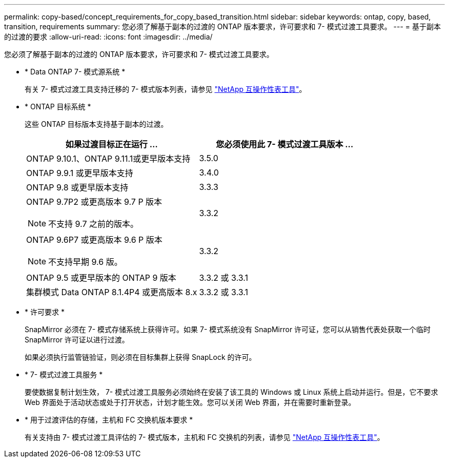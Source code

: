 ---
permalink: copy-based/concept_requirements_for_copy_based_transition.html 
sidebar: sidebar 
keywords: ontap, copy, based, transition, requirements 
summary: 您必须了解基于副本的过渡的 ONTAP 版本要求，许可要求和 7- 模式过渡工具要求。 
---
= 基于副本的过渡的要求
:allow-uri-read: 
:icons: font
:imagesdir: ../media/


[role="lead"]
您必须了解基于副本的过渡的 ONTAP 版本要求，许可要求和 7- 模式过渡工具要求。

* * Data ONTAP 7- 模式源系统 *
+
有关 7- 模式过渡工具支持迁移的 7- 模式版本列表，请参见 https://mysupport.netapp.com/matrix["NetApp 互操作性表工具"]。

* * ONTAP 目标系统 *
+
这些 ONTAP 目标版本支持基于副本的过渡。

+
|===
| 如果过渡目标正在运行 ... | 您必须使用此 7- 模式过渡工具版本 ... 


 a| 
ONTAP 9.10.1、ONTAP 9.11.1或更早版本支持
 a| 
3.5.0



 a| 
ONTAP 9.9.1 或更早版本支持
 a| 
3.4.0



 a| 
ONTAP 9.8 或更早版本支持
 a| 
3.3.3



 a| 
ONTAP 9.7P2 或更高版本 9.7 P 版本


NOTE: 不支持 9.7 之前的版本。
 a| 
3.3.2



 a| 
ONTAP 9.6P7 或更高版本 9.6 P 版本


NOTE: 不支持早期 9.6 版。
 a| 
3.3.2



 a| 
ONTAP 9.5 或更早版本的 ONTAP 9 版本
 a| 
3.3.2 或 3.3.1



 a| 
集群模式 Data ONTAP 8.1.4P4 或更高版本 8.x
 a| 
3.3.2 或 3.3.1

|===
* * 许可要求 *
+
SnapMirror 必须在 7- 模式存储系统上获得许可。如果 7- 模式系统没有 SnapMirror 许可证，您可以从销售代表处获取一个临时 SnapMirror 许可证以进行过渡。

+
如果必须执行监管链验证，则必须在目标集群上获得 SnapLock 的许可。

* * 7- 模式过渡工具服务 *
+
要使数据复制计划生效， 7- 模式过渡工具服务必须始终在安装了该工具的 Windows 或 Linux 系统上启动并运行。但是，它不要求 Web 界面处于活动状态或处于打开状态，计划才能生效。您可以关闭 Web 界面，并在需要时重新登录。

* * 用于过渡评估的存储，主机和 FC 交换机版本要求 *
+
有关支持由 7- 模式过渡工具评估的 7- 模式版本，主机和 FC 交换机的列表，请参见 https://mysupport.netapp.com/matrix["NetApp 互操作性表工具"]。


